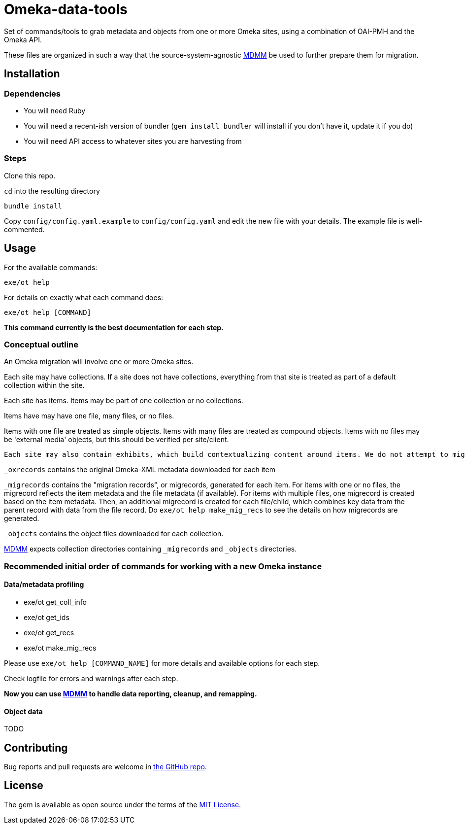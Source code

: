 = Omeka-data-tools

Set of commands/tools to grab metadata and objects from one or more Omeka sites, using a combination of OAI-PMH and the Omeka API.

These files are organized in such a way that the source-system-agnostic https://github.com/lyrasis/mdmm[MDMM] be used to further prepare them for migration.

== Installation

=== Dependencies

- You will need Ruby
- You will need a recent-ish version of bundler (`gem install bundler` will install if you don't have it, update it if you do)
- You will need API access to whatever sites you are harvesting from

=== Steps
Clone this repo.

`cd` into the resulting directory

`bundle install`

Copy `config/config.yaml.example` to `config/config.yaml` and edit the new file with your details. The example file is well-commented.

== Usage

For the available commands:

`exe/ot help`

For details on exactly what each command does:

`exe/ot help [COMMAND]`

*This command currently is the best documentation for each step.*

=== Conceptual outline

An Omeka migration will involve one or more Omeka sites.

Each site may have collections. If a site does not have collections, everything from that site is treated as part of a default collection within the site.

Each site has items. Items may be part of one collection or no collections.

Items have may have one file, many files, or no files.

Items with one file are treated as simple objects. Items with many files are treated as compound objects. Items with no files may be 'external media' objects, but this should be verified per site/client.

:NOTE:
----
Each site may also contain exhibits, which build contextualizing content around items. We do not attempt to migrate exhibits.
----

`_oxrecords` contains the original Omeka-XML metadata downloaded for each item

`_migrecords` contains the "migration records", or migrecords,  generated for each item. For items with one or no files, the migrecord reflects the item metadata and the file metadata (if available). For items with multiple files, one migrecord is created based on the item metadata. Then, an additional migrecord is created for each file/child, which combines key data from the parent record with data from the file record. Do `exe/ot help make_mig_recs` to see the details on how migrecords are generated.

`_objects` contains the object files downloaded for each collection.

https://github.com/lyrasis/mdmm[MDMM] expects collection directories containing `_migrecords` and `_objects` directories.


=== Recommended initial order of commands for working with a new Omeka instance

==== Data/metadata profiling

- exe/ot get_coll_info
- exe/ot get_ids
- exe/ot get_recs
- exe/ot make_mig_recs

Please use `exe/ot help [COMMAND_NAME]` for more details and available options for each step.

Check logfile for errors and warnings after each step.

*Now you can use https://github.com/lyrasis/mdmm[MDMM] to handle data reporting, cleanup, and remapping.*

==== Object data
TODO

== Contributing

Bug reports and pull requests are welcome in https://github.com/lyrasis/cdmtools[the GitHub repo].

== License

The gem is available as open source under the terms of the https://opensource.org/licenses/MIT[MIT License].
